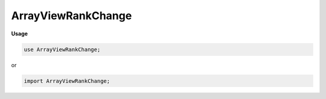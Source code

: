 .. default-domain:: chpl

.. module:: ArrayViewRankChange
   :noindex:

ArrayViewRankChange
===================
**Usage**

.. code-block:: chapel

   use ArrayViewRankChange;


or

.. code-block:: chapel

   import ArrayViewRankChange;

.. class:: ArrayViewRankChangeDist : BaseDist

   .. attribute:: var downDistPid: int

   .. attribute:: var downDistInst

   .. attribute:: const collapsedDim

   .. attribute:: const idx

   .. method:: proc  downDist 

   .. method:: override proc  dsiNewRectangularDom(param rank, type idxType, param strides,  inds) 

   .. method:: proc  dsiClone() 

   .. method:: override proc  dsiSupportsPrivatization() param

   .. method:: proc  dsiGetPrivatizeData() 

   .. method:: proc  dsiPrivatize( privatizeData) 

   .. method:: override proc  dsiDestroyDist() 

   .. method:: override proc  dsiIsLayout() param

   .. method:: proc  dsiEqualDMaps( that: ArrayViewRankChangeDist(?)) 

.. class:: ArrayViewRankChangeDom : BaseRectangularDom(?)

   .. attribute:: var upDomInst: unmanaged(DefaultRectangularDom(rank, idxType, strides)?)

   .. attribute:: const collapsedDim

   .. attribute:: const idx

   .. attribute:: const distPid

   .. attribute:: const distInst

   .. method:: proc  dist 

   .. attribute:: var downDomPid: int

   .. attribute:: var downDomInst: downDomType(collapsedDim.size, idxType, strides, distInst)?

   .. method:: proc  downrank param

   .. method:: proc  upDom : upDomInst!.type

   .. method:: proc  downDom : downDomInst!.type

   .. method:: proc  dsiBuildArray(type eltType, param initElts: bool) 

   .. method:: proc  dsiSetIndices( inds) 

   .. method:: proc  dsiAssignDomain( rhs: domain,  lhsPrivate: bool) 

   .. itermethod:: iter  these() 

   .. itermethod:: iter  these(param tag: iterKind)  where tag == iterKind.standalone && !localeModelHasSublocales && chpl__isDROrDRView(downDom) && __primitive("resolves", upDom.these(tag))

   .. itermethod:: iter  these(param tag: iterKind)  where tag == iterKind.standalone && !localeModelHasSublocales && !chpl__isDROrDRView(downDom) && __primitive("resolves", downDom.these(tag))

   .. itermethod:: iter  these(param tag: iterKind)  where tag == iterKind.leader

   .. itermethod:: iter  these(param tag: iterKind,  followThis)  where tag == iterKind.follower

   .. method:: proc  chpl_rankChangeConvertLoDTupleToHiD( tup) 

   .. method:: proc  chpl_rankChangeConvertHiDTupleToLoD( tup) 

   .. method:: proc  downIdxToUpIdx( downIdx) 

   .. method:: proc  dsiSerialWrite( f)  throws

   .. method:: override proc  dsiMyDist() 

   .. method:: proc  dsiTargetLocales() const ref

   .. method:: proc  dsiHasSingleLocalSubdomain() param

   .. method:: proc  dsiLocalSubdomain( loc: locale) 

   .. method:: override proc  isRankChangeDomainView() param

   .. method:: proc  _getActualDomain() 

   .. method:: override proc  dsiDestroyDom() 

   .. method:: proc  parSafe param

   .. method:: override proc  dsiLow 

   .. method:: override proc  dsiHigh 

   .. method:: override proc  dsiStride 

   .. method:: override proc  dsiAlignment 

   .. method:: override proc  dsiFirst 

   .. method:: override proc  dsiLast 

   .. method:: override proc  dsiAlignedLow 

   .. method:: override proc  dsiAlignedHigh 

   .. method:: override proc  dsiIndexOrder( i) 

   .. method:: override proc  dsiCreateIndexBuffer( size) 

   .. method:: override proc  dsiSupportsPrivatization() param

   .. method:: proc  dsiGetPrivatizeData() 

   .. method:: proc  dsiPrivatize( privatizeData) 

   .. method:: proc  dsiGetReprivatizeData() 

   .. method:: proc  dsiReprivatize( other,  reprivatizeData) 

   .. method:: override proc  dsiSupportsAutoLocalAccess() param

.. class:: ArrayViewRankChangeArr : AbsBaseArr(?)

   .. attribute:: const _DomPid

   .. attribute:: const dom

   .. attribute:: const _ArrPid

   .. attribute:: const _ArrInstance

   .. attribute:: const collapsedDim

   .. attribute:: const idx

   .. attribute:: const indexCache

   .. attribute:: param ownsArrInstance

   .. method:: proc  init(type eltType, const _DomPid, const dom, const _ArrPid, const _ArrInstance, const collapsedDim, const idx, param ownsArrInstance: bool) 

   .. method:: proc  idxType type

   .. method:: proc  rank param

   .. method:: override proc  isRankChangeArrayView() param

   .. itermethod:: iter  these() ref

   .. itermethod:: iter  these(param tag: iterKind) ref where tag == iterKind.standalone && !localeModelHasSublocales && __primitive("resolves", privDom.these(tag))

   .. itermethod:: iter  these(param tag: iterKind)  where tag == iterKind.leader

   .. itermethod:: iter  these(param tag: iterKind,  followThis) ref where tag == iterKind.follower

   .. method:: proc  dsiSerialWrite( f)  throws

   .. method:: proc  dsiSerialRead( f)  throws

   .. method:: override proc  dsiDisplayRepresentation() 

   .. method:: proc  dsiAccess(i: idxType ...rank) ref

   .. method:: proc  dsiAccess(i: idxType ...rank)  where shouldReturnRvalueByValue(eltType)

   .. method:: proc  dsiAccess(i: idxType ...rank) const ref

   .. method:: proc  dsiAccess( i) ref

   .. method:: proc  dsiAccess( i)  where shouldReturnRvalueByValue(eltType)

   .. method:: proc  dsiAccess( i) const ref

   .. method:: proc  dsiLocalAccess( i) ref

   .. method:: proc  dsiLocalAccess( i)  where shouldReturnRvalueByValue(eltType)

   .. method:: proc  dsiLocalAccess( i) const ref

   .. method:: proc  dsiBoundsCheck( i) 

   .. method:: proc  dsiHasSingleLocalSubdomain() param

   .. method:: proc  dsiLocalSubdomain( loc: locale) 

   .. method:: override proc  dsiSupportsPrivatization() param

   .. method:: proc  dsiGetPrivatizeData() 

   .. method:: proc  dsiPrivatize( privatizeData) 

   .. method:: proc  shouldUseIndexCache() param

   .. method:: proc  buildIndexCache() 

   .. method:: proc  privDom : dom.type

   .. method:: proc  arr 

   .. method:: override proc  dsiGetBaseDom() 

   .. method:: proc  _getActualArray() 

   .. method:: proc  _containsRCRE() param

   .. method:: proc  _getRCREView() 

   .. method:: override proc  dsiElementInitializationComplete() 

   .. method:: override proc  dsiDestroyArr( deinitElts: bool) 

   .. method:: override proc  doiCanBulkTransferRankChange() param

   .. method:: proc  doiBulkTransferFromKnown( destDom,  srcClass,  srcDom) : bool where this.arr.doiCanBulkTransferRankChange()

   .. method:: proc  doiBulkTransferToKnown( srcDom,  destClass,  destDom) : bool where this.arr.doiCanBulkTransferRankChange()

.. function:: proc chpl_rankChangeConvertIdx( i: integral,  collapsedDim,  idx) 

.. function:: proc chpl_rankChangeConvertIdx( i,  collapsedDim,  idx) 

.. function:: proc chpl_rankChangeConvertIdxHiDToLoD( i,  collapsedDim,  idx, param rank) 

.. function:: proc chpl_rankChangeConvertDownToUp( dims, param uprank,  collapsedDim) 

.. function:: proc chpl_rankChangeConvertDom( dims, param uprank,  collapsedDim,  idx) 

